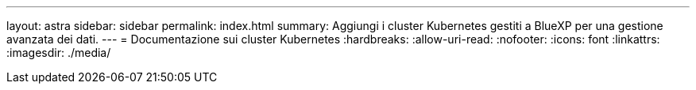 ---
layout: astra 
sidebar: sidebar 
permalink: index.html 
summary: Aggiungi i cluster Kubernetes gestiti a BlueXP per una gestione avanzata dei dati. 
---
= Documentazione sui cluster Kubernetes
:hardbreaks:
:allow-uri-read: 
:nofooter: 
:icons: font
:linkattrs: 
:imagesdir: ./media/


